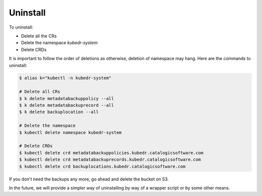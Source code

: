 
===========
 Uninstall
===========

To uninstall:

- Delete all the CRs
- Delete the namespace *kubedr-system*
- Delete CRDs

It is important to follow the order of deletions as otherwise,
deletion of namespace may hang. Here are the commands to uninstall:


.. code-block:: bash

  $ alias k="kubectl -n kubedr-system"
  
  # Delete all CRs
  $ k delete metadatabackuppolicy --all
  $ k delete metadatabackuprecord --all
  $ k delete backuplocation --all
  
  # Delete the namespace
  $ kubectl delete namespace kubedr-system
  
  # Delete CRDs
  $ kubectl delete crd metadatabackuppolicies.kubedr.catalogicsoftware.com
  $ kubectl delete crd metadatabackuprecords.kubedr.catalogicsoftware.com
  $ kubectl delete crd backuplocations.kubedr.catalogicsoftware.com

If you don't need the backups any more, go ahead and delete the
bucket on S3.

In the future, we will provide a simpler way of uninstalling by way of
a wrapper script or by some other means.

